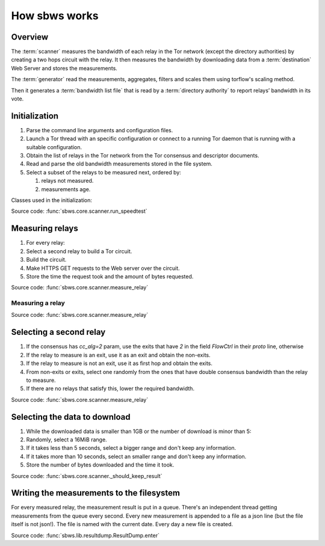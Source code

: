 .. _scanner:

How sbws works
==============

Overview
---------

.. The following text is part of the introduction in the README, but rst
   formatted.

The :term:`scanner` measures the bandwidth of each relay in the Tor network
(except the directory authorities) by creating a two hops circuit
with the relay. It then measures the bandwidth by downloading data
from a :term:`destination` Web Server and stores the measurements.

The :term:`generator` read the measurements, aggregates, filters and
scales them using torflow's scaling method.

Then it generates a :term:`bandwidth list file` that is read
by a :term:`directory authority` to report relays’ bandwidth in its vote.

.. image:: ./images/scanner.svg
   :height: 200px
   :align: center

.. image:: ./images/dirauths_bwauths.png

Initialization
--------------

.. At some point it should be able to get environment variables

#. Parse the command line arguments and configuration files.
#. Launch a Tor thread with an specific configuration or connect to a running
   Tor daemon that is running with a suitable configuration.
#. Obtain the list of relays in the Tor network from the Tor consensus and
   descriptor documents.
#. Read and parse the old bandwidth measurements stored in the file system.
#. Select a subset of the relays to be measured next, ordered by:

   #. relays not measured.
   #. measurements age.

.. image:: ./images/use_cases_data_sources.svg
   :alt: data sources
   :height: 200px
   :align: center

Classes used in the initialization:

.. image:: ./images/use_cases_classes.svg
   :alt: classes initializing data
   :height: 300px
   :align: center

Source code: :func:`sbws.core.scanner.run_speedtest`

Measuring relays
-----------------

#. For every relay:
#. Select a second relay to build a Tor circuit.
#. Build the circuit.
#. Make HTTPS GET requests to the Web server over the circuit.
#. Store the time the request took and the amount of bytes requested.

.. image:: ./images/activity_all.svg
   :alt: activity measuring relays
   :height: 300px
   :align: center

Source code: :func:`sbws.core.scanner.measure_relay`

Measuring a relay
~~~~~~~~~~~~~~~~~

.. image:: ./images/activity_measure.svg
   :alt: activity measuring a relay
   :height: 300px
   :align: center

Source code: :func:`sbws.core.scanner.measure_relay`

Selecting a second relay
------------------------

#. If the consensus has `cc_alg=2` param, use the exits that have `2` in the
   field `FlowCtrl` in their `proto` line, otherwise
#. If the relay to measure is an exit, use it as an exit and obtain the
   non-exits.
#. If the relay to measure is not an exit, use it as first hop and obtain
   the exits.
#. From non-exits or exits, select one randomly from the ones that have
   double consensus bandwidth than the relay to measure.
#. If there are no relays that satisfy this, lower the required bandwidth.

.. image:: ./images/activity_second_relay.svg
   :alt: activity select second relay
   :height: 400px
   :align: center

Source code: :func:`sbws.core.scanner.measure_relay`

Selecting the data to download
-------------------------------

#. While the downloaded data is smaller than 1GB or the number of download
   is minor than 5:
#. Randomly, select a 16MiB range.
#. If it takes less than 5 seconds, select a bigger range and don't keep any
   information.
#. If it takes more than 10 seconds, select an smaller range and don't keep any
   information.
#. Store the number of bytes downloaded and the time it took.

Source code: :func:`sbws.core.scanner._should_keep_result`

Writing the measurements to the filesystem
-------------------------------------------

For every measured relay, the measurement result is put in a queue.
There's an independent thread getting measurements from the queue every second.
Every new measurement is appended to a file as a json line
(but the file itself is not json!).
The file is named with the current date. Every day a new file is created.

Source code: :func:`sbws.lib.resultdump.ResultDump.enter`

.. seealso:: :ref:`generator`.

.. _torflow: https://gitweb.torproject.org/torflow.git
.. _stem: https://stem.torproject.org
.. https://github.com/requests/requests/issues/4885
.. _requests: http://docs.python-requests.org/
.. _peerflow: https://www.nrl.navy.mil/itd/chacs/sites/www.nrl.navy.mil.itd.chacs/files/pdfs/16-1231-4353.pdf
